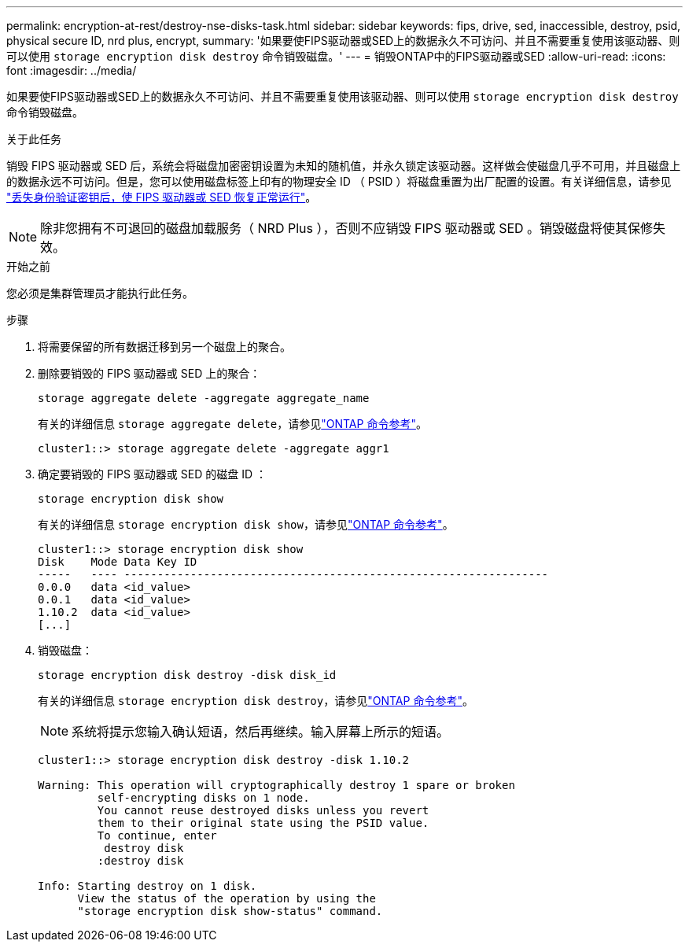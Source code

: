 ---
permalink: encryption-at-rest/destroy-nse-disks-task.html 
sidebar: sidebar 
keywords: fips, drive, sed, inaccessible, destroy, psid, physical secure ID, nrd plus, encrypt, 
summary: '如果要使FIPS驱动器或SED上的数据永久不可访问、并且不需要重复使用该驱动器、则可以使用 `storage encryption disk destroy` 命令销毁磁盘。' 
---
= 销毁ONTAP中的FIPS驱动器或SED
:allow-uri-read: 
:icons: font
:imagesdir: ../media/


[role="lead"]
如果要使FIPS驱动器或SED上的数据永久不可访问、并且不需要重复使用该驱动器、则可以使用 `storage encryption disk destroy` 命令销毁磁盘。

.关于此任务
销毁 FIPS 驱动器或 SED 后，系统会将磁盘加密密钥设置为未知的随机值，并永久锁定该驱动器。这样做会使磁盘几乎不可用，并且磁盘上的数据永远不可访问。但是，您可以使用磁盘标签上印有的物理安全 ID （ PSID ）将磁盘重置为出厂配置的设置。有关详细信息，请参见 link:return-self-encrypting-disks-keys-not-available-task.html["丢失身份验证密钥后，使 FIPS 驱动器或 SED 恢复正常运行"]。


NOTE: 除非您拥有不可退回的磁盘加载服务（ NRD Plus ），否则不应销毁 FIPS 驱动器或 SED 。销毁磁盘将使其保修失效。

.开始之前
您必须是集群管理员才能执行此任务。

.步骤
. 将需要保留的所有数据迁移到另一个磁盘上的聚合。
. 删除要销毁的 FIPS 驱动器或 SED 上的聚合：
+
`storage aggregate delete -aggregate aggregate_name`

+
有关的详细信息 `storage aggregate delete`，请参见link:https://docs.netapp.com/us-en/ontap-cli/storage-aggregate-delete.html["ONTAP 命令参考"^]。

+
[listing]
----
cluster1::> storage aggregate delete -aggregate aggr1
----
. 确定要销毁的 FIPS 驱动器或 SED 的磁盘 ID ：
+
`storage encryption disk show`

+
有关的详细信息 `storage encryption disk show`，请参见link:https://docs.netapp.com/us-en/ontap-cli/storage-encryption-disk-show.html["ONTAP 命令参考"^]。

+
[listing]
----
cluster1::> storage encryption disk show
Disk    Mode Data Key ID
-----   ---- ----------------------------------------------------------------
0.0.0   data <id_value>
0.0.1   data <id_value>
1.10.2  data <id_value>
[...]
----
. 销毁磁盘：
+
`storage encryption disk destroy -disk disk_id`

+
有关的详细信息 `storage encryption disk destroy`，请参见link:https://docs.netapp.com/us-en/ontap-cli/storage-encryption-disk-destroy.html["ONTAP 命令参考"^]。

+
[NOTE]
====
系统将提示您输入确认短语，然后再继续。输入屏幕上所示的短语。

====
+
[listing]
----
cluster1::> storage encryption disk destroy -disk 1.10.2

Warning: This operation will cryptographically destroy 1 spare or broken
         self-encrypting disks on 1 node.
         You cannot reuse destroyed disks unless you revert
         them to their original state using the PSID value.
         To continue, enter
          destroy disk
         :destroy disk

Info: Starting destroy on 1 disk.
      View the status of the operation by using the
      "storage encryption disk show-status" command.
----

